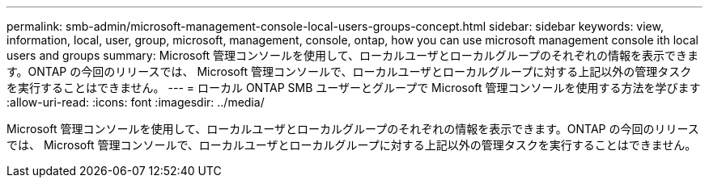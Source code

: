---
permalink: smb-admin/microsoft-management-console-local-users-groups-concept.html 
sidebar: sidebar 
keywords: view, information, local, user, group, microsoft, management, console, ontap, how you can use microsoft management console ith local users and groups 
summary: Microsoft 管理コンソールを使用して、ローカルユーザとローカルグループのそれぞれの情報を表示できます。ONTAP の今回のリリースでは、 Microsoft 管理コンソールで、ローカルユーザとローカルグループに対する上記以外の管理タスクを実行することはできません。 
---
= ローカル ONTAP SMB ユーザーとグループで Microsoft 管理コンソールを使用する方法を学びます
:allow-uri-read: 
:icons: font
:imagesdir: ../media/


[role="lead"]
Microsoft 管理コンソールを使用して、ローカルユーザとローカルグループのそれぞれの情報を表示できます。ONTAP の今回のリリースでは、 Microsoft 管理コンソールで、ローカルユーザとローカルグループに対する上記以外の管理タスクを実行することはできません。
